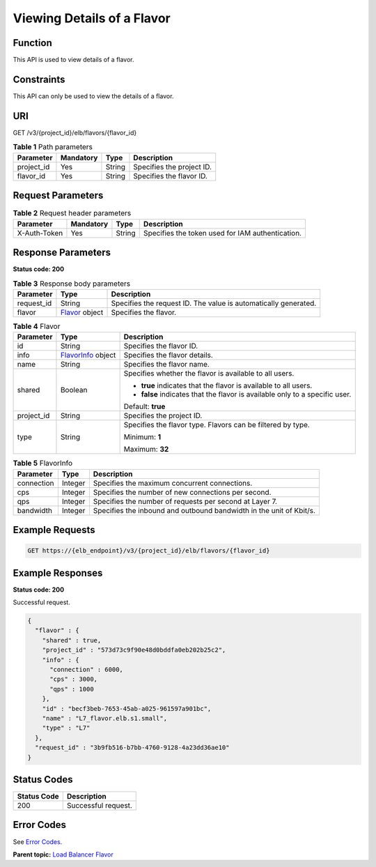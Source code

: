 Viewing Details of a Flavor
===========================

Function
^^^^^^^^

This API is used to view details of a flavor.

Constraints
^^^^^^^^^^^

This API can only be used to view the details of a flavor.

URI
^^^

GET /v3/{project_id}/elb/flavors/{flavor_id}

.. table:: **Table 1** Path parameters

   ========== ========= ====== =========================
   Parameter  Mandatory Type   Description
   ========== ========= ====== =========================
   project_id Yes       String Specifies the project ID.
   flavor_id  Yes       String Specifies the flavor ID.
   ========== ========= ====== =========================

Request Parameters
^^^^^^^^^^^^^^^^^^

.. table:: **Table 2** Request header parameters

   ============ ========= ====== ================================================
   Parameter    Mandatory Type   Description
   ============ ========= ====== ================================================
   X-Auth-Token Yes       String Specifies the token used for IAM authentication.
   ============ ========= ====== ================================================

Response Parameters
^^^^^^^^^^^^^^^^^^^

**Status code: 200**

.. table:: **Table 3** Response body parameters

   +------------+--------------------------------------------------+---------------------------------------------------+
   | Parameter  | Type                                             | Description                                       |
   +============+==================================================+===================================================+
   | request_id | String                                           | Specifies the request ID. The value is            |
   |            |                                                  | automatically generated.                          |
   +------------+--------------------------------------------------+---------------------------------------------------+
   | flavor     | `Flavor <#ShowFlavor__response_Flavor>`__ object | Specifies the flavor.                             |
   +------------+--------------------------------------------------+---------------------------------------------------+

.. table:: **Table 4** Flavor

   +---------------------------------------+---------------------------------------+---------------------------------------+
   | Parameter                             | Type                                  | Description                           |
   +=======================================+=======================================+=======================================+
   | id                                    | String                                | Specifies the flavor ID.              |
   +---------------------------------------+---------------------------------------+---------------------------------------+
   | info                                  | `FlavorInfo                           | Specifies the flavor details.         |
   |                                       | <#ShowFlavor__response_FlavorInfo>`__ |                                       |
   |                                       | object                                |                                       |
   +---------------------------------------+---------------------------------------+---------------------------------------+
   | name                                  | String                                | Specifies the flavor name.            |
   +---------------------------------------+---------------------------------------+---------------------------------------+
   | shared                                | Boolean                               | Specifies whether the flavor is       |
   |                                       |                                       | available to all users.               |
   |                                       |                                       |                                       |
   |                                       |                                       | -  **true** indicates that the flavor |
   |                                       |                                       |    is available to all users.         |
   |                                       |                                       |                                       |
   |                                       |                                       | -  **false** indicates that the       |
   |                                       |                                       |    flavor is available only to a      |
   |                                       |                                       |    specific user.                     |
   |                                       |                                       |                                       |
   |                                       |                                       | Default: **true**                     |
   +---------------------------------------+---------------------------------------+---------------------------------------+
   | project_id                            | String                                | Specifies the project ID.             |
   +---------------------------------------+---------------------------------------+---------------------------------------+
   | type                                  | String                                | Specifies the flavor type. Flavors    |
   |                                       |                                       | can be filtered by type.              |
   |                                       |                                       |                                       |
   |                                       |                                       | Minimum: **1**                        |
   |                                       |                                       |                                       |
   |                                       |                                       | Maximum: **32**                       |
   +---------------------------------------+---------------------------------------+---------------------------------------+

.. table:: **Table 5** FlavorInfo

   ========== ======= ===================================================================
   Parameter  Type    Description
   ========== ======= ===================================================================
   connection Integer Specifies the maximum concurrent connections.
   cps        Integer Specifies the number of new connections per second.
   qps        Integer Specifies the number of requests per second at Layer 7.
   bandwidth  Integer Specifies the inbound and outbound bandwidth in the unit of Kbit/s.
   ========== ======= ===================================================================

Example Requests
^^^^^^^^^^^^^^^^

.. code:: screen

   GET https://{elb_endpoint}/v3/{project_id}/elb/flavors/{flavor_id}

Example Responses
^^^^^^^^^^^^^^^^^

**Status code: 200**

Successful request.

.. code:: screen

   {
     "flavor" : {
       "shared" : true,
       "project_id" : "573d73c9f90e48d0bddfa0eb202b25c2",
       "info" : {
         "connection" : 6000,
         "cps" : 3000,
         "qps" : 1000
       },
       "id" : "becf3beb-7653-45ab-a025-961597a901bc",
       "name" : "L7_flavor.elb.s1.small",
       "type" : "L7"
     },
     "request_id" : "3b9fb516-b7bb-4760-9128-4a23dd36ae10"
   }

Status Codes
^^^^^^^^^^^^

=========== ===================
Status Code Description
=========== ===================
200         Successful request.
=========== ===================

Error Codes
^^^^^^^^^^^

See `Error Codes <errorcode.html>`__.

**Parent topic:** `Load Balancer Flavor <topic_300000002.html>`__
